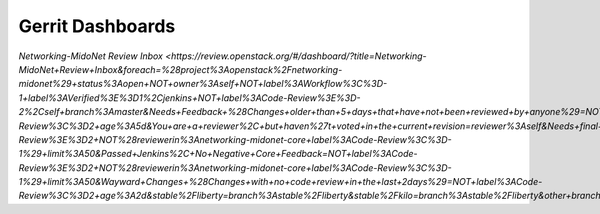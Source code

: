 Gerrit Dashboards
=================

`Networking-MidoNet Review Inbox <https://review.openstack.org/#/dashboard/?title=Networking-MidoNet+Review+Inbox&foreach=%28project%3Aopenstack%2Fnetworking-midonet%29+status%3Aopen+NOT+owner%3Aself+NOT+label%3AWorkflow%3C%3D-1+label%3AVerified%3E%3D1%2Cjenkins+NOT+label%3ACode-Review%3E%3D-2%2Cself+branch%3Amaster&Needs+Feedback+%28Changes+older+than+5+days+that+have+not+been+reviewed+by+anyone%29=NOT+label%3ACode-Review%3C%3D2+age%3A5d&You+are+a+reviewer%2C+but+haven%27t+voted+in+the+current+revision=reviewer%3Aself&Needs+final+%2B2=label%3ACode-Review%3E%3D2+NOT%28reviewerin%3Anetworking-midonet-core+label%3ACode-Review%3C%3D-1%29+limit%3A50&Passed+Jenkins%2C+No+Negative+Core+Feedback=NOT+label%3ACode-Review%3E%3D2+NOT%28reviewerin%3Anetworking-midonet-core+label%3ACode-Review%3C%3D-1%29+limit%3A50&Wayward+Changes+%28Changes+with+no+code+review+in+the+last+2days%29=NOT+label%3ACode-Review%3C%3D2+age%3A2d&stable%2Fliberty=branch%3Astable%2Fliberty&stable%2Fkilo=branch%3Astable%2Fliberty&other+branches=NOT+branch%3Amaster+AND+NOT+branch%3Astable%2Fliberty+AND+NOT+branch%3Astable%2Fkilo>`
